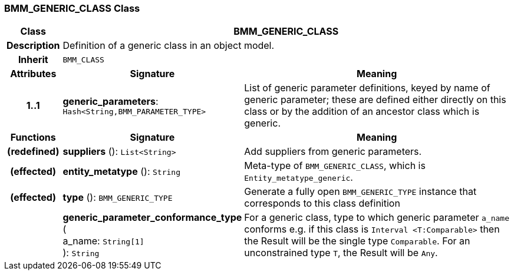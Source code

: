 === BMM_GENERIC_CLASS Class

[cols="^1,3,5"]
|===
h|*Class*
2+^h|*BMM_GENERIC_CLASS*

h|*Description*
2+a|Definition of a generic class in an object model.

h|*Inherit*
2+|`BMM_CLASS`

h|*Attributes*
^h|*Signature*
^h|*Meaning*

h|*1..1*
|*generic_parameters*: `Hash<String,BMM_PARAMETER_TYPE>`
a|List of generic parameter definitions, keyed by name of generic parameter; these are defined either directly on this class or by the addition of an ancestor class which is generic.
h|*Functions*
^h|*Signature*
^h|*Meaning*

h|(redefined)
|*suppliers* (): `List<String>`
a|Add suppliers from generic parameters.

h|(effected)
|*entity_metatype* (): `String`
a|Meta-type of `BMM_GENERIC_CLASS`, which is `Entity_metatype_generic`.

h|(effected)
|*type* (): `BMM_GENERIC_TYPE`
a|Generate a fully open `BMM_GENERIC_TYPE` instance that corresponds to this class definition

h|
|*generic_parameter_conformance_type* ( +
a_name: `String[1]` +
): `String`
a|For a generic class, type to which generic parameter `a_name` conforms e.g. if this class is `Interval <T:Comparable>` then the Result will be the single type `Comparable`. For an unconstrained type `T`, the Result will be `Any`.
|===
